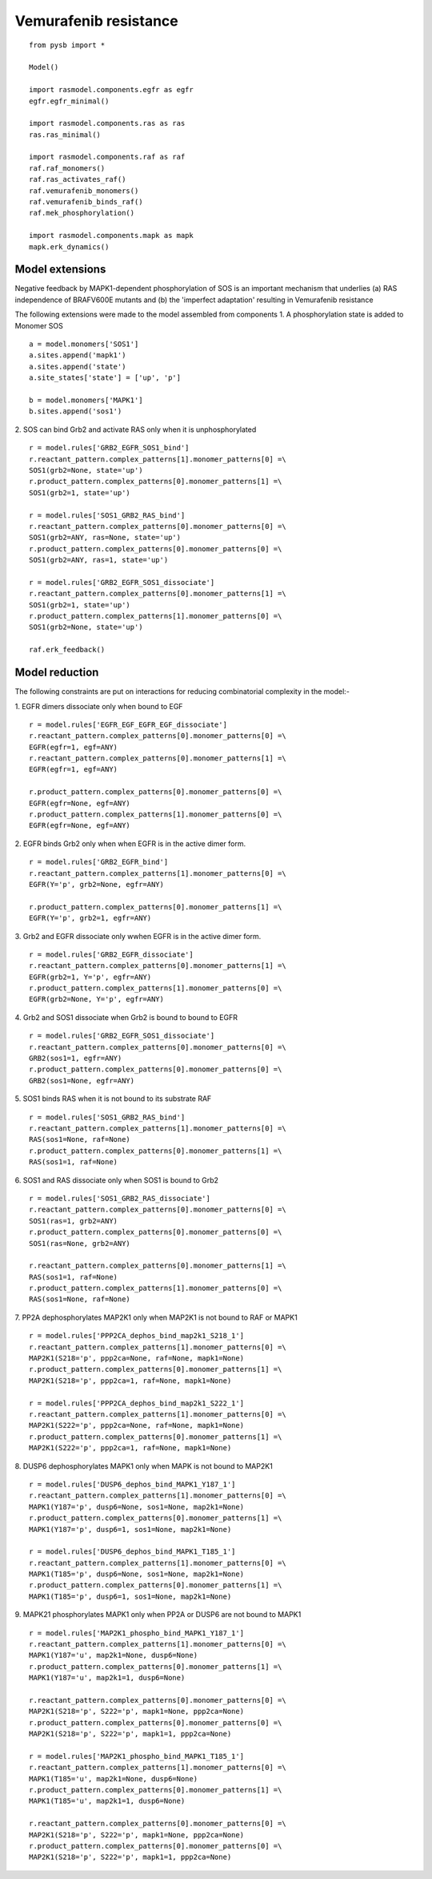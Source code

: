 Vemurafenib resistance
======================

::
   
    from pysb import *

    Model()

    import rasmodel.components.egfr as egfr
    egfr.egfr_minimal()

    import rasmodel.components.ras as ras
    ras.ras_minimal()

    import rasmodel.components.raf as raf
    raf.raf_monomers()
    raf.ras_activates_raf()
    raf.vemurafenib_monomers()
    raf.vemurafenib_binds_raf()
    raf.mek_phosphorylation()

    import rasmodel.components.mapk as mapk
    mapk.erk_dynamics()

Model extensions
----------------
Negative feedback by MAPK1-dependent phosphorylation of SOS is an important mechanism that underlies
(a) RAS independence of BRAFV600E mutants and
(b) the 'imperfect adaptation' resulting in Vemurafenib resistance

The following extensions were made to the model assembled from components
1. A phosphorylation state is added to Monomer SOS
::
   a = model.monomers['SOS1']
   a.sites.append('mapk1')
   a.sites.append('state')
   a.site_states['state'] = ['up', 'p']

   b = model.monomers['MAPK1']
   b.sites.append('sos1')

2. SOS can bind Grb2 and activate RAS only when it is unphosphorylated
::
   
   r = model.rules['GRB2_EGFR_SOS1_bind']
   r.reactant_pattern.complex_patterns[1].monomer_patterns[0] =\
   SOS1(grb2=None, state='up')
   r.product_pattern.complex_patterns[0].monomer_patterns[1] =\
   SOS1(grb2=1, state='up')
   
   r = model.rules['SOS1_GRB2_RAS_bind']
   r.reactant_pattern.complex_patterns[0].monomer_patterns[0] =\
   SOS1(grb2=ANY, ras=None, state='up')
   r.product_pattern.complex_patterns[0].monomer_patterns[0] =\
   SOS1(grb2=ANY, ras=1, state='up')

   r = model.rules['GRB2_EGFR_SOS1_dissociate']
   r.reactant_pattern.complex_patterns[0].monomer_patterns[1] =\
   SOS1(grb2=1, state='up')
   r.product_pattern.complex_patterns[1].monomer_patterns[0] =\
   SOS1(grb2=None, state='up')

   raf.erk_feedback()
    

    
Model reduction
---------------
The following constraints are put on interactions for reducing combinatorial complexity in the model:-


1. EGFR dimers dissociate only when bound to EGF
::

   r = model.rules['EGFR_EGF_EGFR_EGF_dissociate']
   r.reactant_pattern.complex_patterns[0].monomer_patterns[0] =\
   EGFR(egfr=1, egf=ANY)
   r.reactant_pattern.complex_patterns[0].monomer_patterns[1] =\
   EGFR(egfr=1, egf=ANY)

   r.product_pattern.complex_patterns[0].monomer_patterns[0] =\
   EGFR(egfr=None, egf=ANY)
   r.product_pattern.complex_patterns[1].monomer_patterns[0] =\
   EGFR(egfr=None, egf=ANY)

2. EGFR binds Grb2 only when when EGFR is in the active dimer form.
::
   r = model.rules['GRB2_EGFR_bind']
   r.reactant_pattern.complex_patterns[1].monomer_patterns[0] =\
   EGFR(Y='p', grb2=None, egfr=ANY)

   r.product_pattern.complex_patterns[0].monomer_patterns[1] =\
   EGFR(Y='p', grb2=1, egfr=ANY)

3. Grb2 and EGFR dissociate only wwhen EGFR is in the active dimer form.
::
   r = model.rules['GRB2_EGFR_dissociate']
   r.reactant_pattern.complex_patterns[0].monomer_patterns[1] =\
   EGFR(grb2=1, Y='p', egfr=ANY)
   r.product_pattern.complex_patterns[1].monomer_patterns[0] =\
   EGFR(grb2=None, Y='p', egfr=ANY)

4. Grb2 and SOS1 dissociate when Grb2 is bound to bound to EGFR
::
   r = model.rules['GRB2_EGFR_SOS1_dissociate']
   r.reactant_pattern.complex_patterns[0].monomer_patterns[0] =\
   GRB2(sos1=1, egfr=ANY)
   r.product_pattern.complex_patterns[0].monomer_patterns[0] =\
   GRB2(sos1=None, egfr=ANY)

5. SOS1 binds RAS when it is not bound to its substrate RAF
::

   r = model.rules['SOS1_GRB2_RAS_bind']
   r.reactant_pattern.complex_patterns[1].monomer_patterns[0] =\
   RAS(sos1=None, raf=None)
   r.product_pattern.complex_patterns[0].monomer_patterns[1] =\
   RAS(sos1=1, raf=None)

   
6. SOS1 and RAS dissociate only when SOS1 is bound to Grb2
::
   r = model.rules['SOS1_GRB2_RAS_dissociate']
   r.reactant_pattern.complex_patterns[0].monomer_patterns[0] =\
   SOS1(ras=1, grb2=ANY)
   r.product_pattern.complex_patterns[0].monomer_patterns[0] =\
   SOS1(ras=None, grb2=ANY)

   r.reactant_pattern.complex_patterns[0].monomer_patterns[1] =\
   RAS(sos1=1, raf=None)
   r.product_pattern.complex_patterns[1].monomer_patterns[0] =\
   RAS(sos1=None, raf=None)
   
7. PP2A dephosphorylates MAP2K1 only when MAP2K1 is not bound to RAF or MAPK1
::
   r = model.rules['PPP2CA_dephos_bind_map2k1_S218_1']
   r.reactant_pattern.complex_patterns[1].monomer_patterns[0] =\
   MAP2K1(S218='p', ppp2ca=None, raf=None, mapk1=None)
   r.product_pattern.complex_patterns[0].monomer_patterns[1] =\
   MAP2K1(S218='p', ppp2ca=1, raf=None, mapk1=None)

   r = model.rules['PPP2CA_dephos_bind_map2k1_S222_1']
   r.reactant_pattern.complex_patterns[1].monomer_patterns[0] =\
   MAP2K1(S222='p', ppp2ca=None, raf=None, mapk1=None)
   r.product_pattern.complex_patterns[0].monomer_patterns[1] =\
   MAP2K1(S222='p', ppp2ca=1, raf=None, mapk1=None)

8. DUSP6 dephosphorylates MAPK1 only when MAPK is not bound to  MAP2K1
::
   r = model.rules['DUSP6_dephos_bind_MAPK1_Y187_1']
   r.reactant_pattern.complex_patterns[1].monomer_patterns[0] =\
   MAPK1(Y187='p', dusp6=None, sos1=None, map2k1=None)
   r.product_pattern.complex_patterns[0].monomer_patterns[1] =\
   MAPK1(Y187='p', dusp6=1, sos1=None, map2k1=None)

   r = model.rules['DUSP6_dephos_bind_MAPK1_T185_1']
   r.reactant_pattern.complex_patterns[1].monomer_patterns[0] =\
   MAPK1(T185='p', dusp6=None, sos1=None, map2k1=None)
   r.product_pattern.complex_patterns[0].monomer_patterns[1] =\
   MAPK1(T185='p', dusp6=1, sos1=None, map2k1=None)

9. MAPK21 phosphorylates MAPK1 only when PP2A or DUSP6 are not bound to MAPK1
::
   r = model.rules['MAP2K1_phospho_bind_MAPK1_Y187_1']
   r.reactant_pattern.complex_patterns[1].monomer_patterns[0] =\
   MAPK1(Y187='u', map2k1=None, dusp6=None)
   r.product_pattern.complex_patterns[0].monomer_patterns[1] =\
   MAPK1(Y187='u', map2k1=1, dusp6=None)

   r.reactant_pattern.complex_patterns[0].monomer_patterns[0] =\
   MAP2K1(S218='p', S222='p', mapk1=None, ppp2ca=None)
   r.product_pattern.complex_patterns[0].monomer_patterns[0] =\
   MAP2K1(S218='p', S222='p', mapk1=1, ppp2ca=None)
   
   r = model.rules['MAP2K1_phospho_bind_MAPK1_T185_1']
   r.reactant_pattern.complex_patterns[1].monomer_patterns[0] =\
   MAPK1(T185='u', map2k1=None, dusp6=None)
   r.product_pattern.complex_patterns[0].monomer_patterns[1] =\
   MAPK1(T185='u', map2k1=1, dusp6=None)

   r.reactant_pattern.complex_patterns[0].monomer_patterns[0] =\
   MAP2K1(S218='p', S222='p', mapk1=None, ppp2ca=None)
   r.product_pattern.complex_patterns[0].monomer_patterns[0] =\
   MAP2K1(S218='p', S222='p', mapk1=1, ppp2ca=None)
